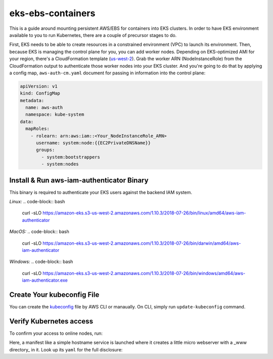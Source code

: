 eks-ebs-containers
------------------
This is a guide around mounting persistent AWS/EBS for containers into EKS clusters. In order to have EKS environment available to you to run Kubernetes, there are a couple of precursor stages to do.

First, EKS needs to be able to create resources in a constrained environment (VPC) to launch its environment. Then, because EKS is managing the control plane for you, you can add worker nodes. Depending on EKS-optimized AMI for your region, there's a CloudFormation template (`us-west-2 <https://amazon-eks.s3-us-west-2.amazonaws.com/cloudformation/2018-08-30/amazon-eks-nodegroup.yaml>`_). Grab the worker ARN (NodeInstanceRole) from the CloudFormation output to authenticate those worker nodes into your EKS cluster. And you're going to do that by applying a config map, ``aws-auth-cm.yaml`` document for passing in information into the control plane:

.. code-block:: yaml

    apiVersion: v1
    kind: ConfigMap
    metadata:
      name: aws-auth
      namespace: kube-system
    data:
      mapRoles: 
        - rolearn: arn:aws:iam::<Your_NodeInstanceRole_ARN>
          username: system:node:{{EC2PrivateDNSName}}
          groups:
            - system:bootstrappers
            - system:nodes

Install & Run aws-iam-authenticator Binary
^^^^^^^^^^^^^^^^^^^^^^^^^^^^^^^^^^^^^^^^^^

This binary is required to authenticate your EKS users against the backend IAM system.

*Linux:*
.. code-block:: bash

    curl -sLO https://amazon-eks.s3-us-west-2.amazonaws.com/1.10.3/2018-07-26/bin/linux/amd64/aws-iam-authenticator

*MacOS:*
.. code-block:: bash
    curl -sLO https://amazon-eks.s3-us-west-2.amazonaws.com/1.10.3/2018-07-26/bin/darwin/amd64/aws-iam-authenticator

*Windows:*
.. code-block:: bash
    curl -sLO https://amazon-eks.s3-us-west-2.amazonaws.com/1.10.3/2018-07-26/bin/windows/amd64/aws-iam-authenticator.exe

Create Your kubeconfig File
^^^^^^^^^^^^^^^^^^^^^^^^^^^

You can create the `kubeconfig <https://docs.aws.amazon.com/eks/latest/userguide/create-kubeconfig.html>`_ file by AWS CLI or manaually. On CLI, simply run ``update-kubeconfig`` command.

.. code-block:: bash
    aws eks --region <region_name> update-kubeconfig --name <cluster_name>

Verify Kubernetes access
^^^^^^^^^^^^^^^^^^^^^^^^

To confirm your access to online nodes, run: 

.. code-block:: bash
    kubectl get nodes

Here, a manifest like a simple hostname service is launched where it creates a little micro webserver with a _www directory_ in it. Look up its ``yaml`` for the full disclosure: 

.. code-block:: bash
    kubectl apply -f hostname.yaml
